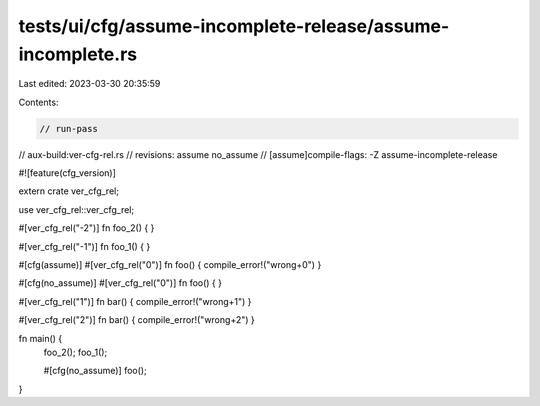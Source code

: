 tests/ui/cfg/assume-incomplete-release/assume-incomplete.rs
===========================================================

Last edited: 2023-03-30 20:35:59

Contents:

.. code-block:: rs

    // run-pass
// aux-build:ver-cfg-rel.rs
// revisions: assume no_assume
// [assume]compile-flags: -Z assume-incomplete-release

#![feature(cfg_version)]

extern crate ver_cfg_rel;

use ver_cfg_rel::ver_cfg_rel;

#[ver_cfg_rel("-2")]
fn foo_2() { }

#[ver_cfg_rel("-1")]
fn foo_1() { }

#[cfg(assume)]
#[ver_cfg_rel("0")]
fn foo() { compile_error!("wrong+0") }

#[cfg(no_assume)]
#[ver_cfg_rel("0")]
fn foo() { }

#[ver_cfg_rel("1")]
fn bar() { compile_error!("wrong+1") }

#[ver_cfg_rel("2")]
fn bar() { compile_error!("wrong+2") }

fn main() {
    foo_2();
    foo_1();

    #[cfg(no_assume)]
    foo();
}


